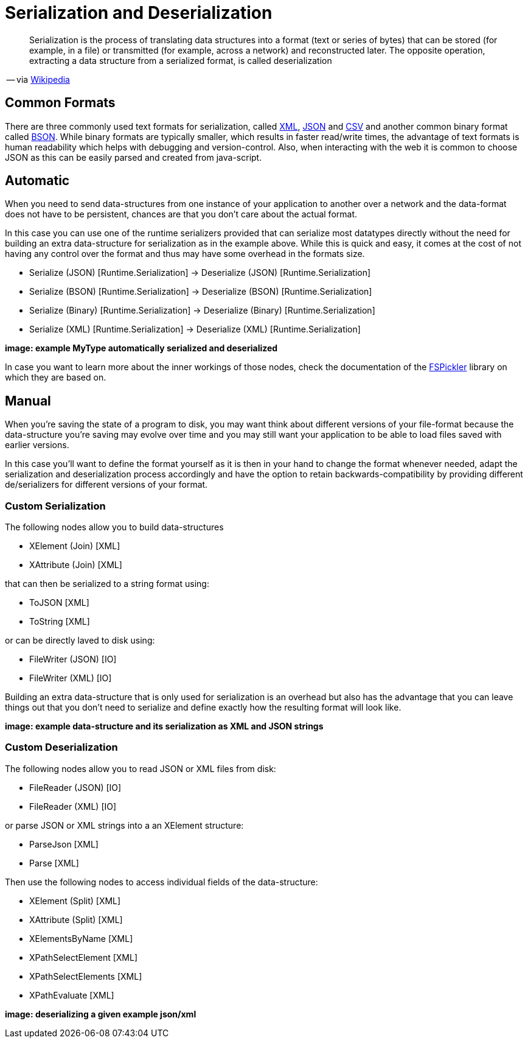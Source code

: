 = Serialization and Deserialization

[quote]
Serialization is the process of translating data structures into a format (text or series of bytes) that can be stored (for example, in a file) or transmitted (for example, across a network) and reconstructed later. The opposite operation, extracting a data structure from a serialized format, is called deserialization

-- via link:https://en.wikipedia.org/wiki/Serialization[Wikipedia]

== Common Formats

There are three commonly used text formats for serialization, called link:https://en.wikipedia.org/wiki/XML[XML], link:https://en.wikipedia.org/wiki/JSON[JSON] and link:https://en.wikipedia.org/wiki/Comma-separated_values[CSV] and another common binary format called link:https://en.wikipedia.org/wiki/BSON[BSON]. While binary formats are typically smaller, which results in faster read/write times, the advantage of text formats is human readability which helps with debugging and version-control. Also, when interacting with the web it is common to choose JSON as this can be easily parsed and created from java-script.

== Automatic
When you need to send data-structures from one instance of your application to another over a network and the data-format does not have to be persistent, chances are that you don't care about the actual format.

In this case you can use one of the runtime serializers provided that can serialize most datatypes directly without the need for building an extra data-structure for serialization as in the example above. While this is quick and easy, it comes at the cost of not having any control over the format and thus may have some overhead in the formats size.

- Serialize (JSON) [Runtime.Serialization] -> Deserialize (JSON) [Runtime.Serialization]
- Serialize (BSON) [Runtime.Serialization] -> Deserialize (BSON) [Runtime.Serialization]
- Serialize (Binary) [Runtime.Serialization] -> Deserialize (Binary) [Runtime.Serialization]
- Serialize (XML) [Runtime.Serialization] -> Deserialize (XML) [Runtime.Serialization]

**image: example MyType automatically serialized and deserialized**

In case you want to learn more about the inner workings of those nodes, check the documentation of the link:https://mbraceproject.github.io/FsPickler/[FSPickler] library on which they are based on. 

== Manual
When you're saving the state of a program to disk, you may want think about different versions of your file-format because the data-structure you're saving may evolve over time and you may still want your application to be able to load files saved with earlier versions.

In this case you'll want to define the format yourself as it is then in your hand to change the format whenever needed, adapt the serialization and deserialization process accordingly and have the option to retain backwards-compatibility by providing different de/serializers for different versions of your format.

=== Custom Serialization
The following nodes allow you to build data-structures

- XElement (Join) [XML]
- XAttribute (Join) [XML]

that can then be serialized to a string format using:

- ToJSON [XML]
- ToString [XML]

or can be directly laved to disk using:

- FileWriter (JSON) [IO]
- FileWriter (XML) [IO]

Building an extra data-structure that is only used for serialization is an overhead but also has the advantage that you can leave things out that you don't need to serialize and define exactly how the resulting format will look like. 

**image: example data-structure and its serialization as XML and JSON strings**

=== Custom Deserialization

The following nodes allow you to read JSON or XML files from disk:

- FileReader (JSON) [IO]
- FileReader (XML) [IO]

or parse JSON or XML strings into a an XElement structure:

- ParseJson [XML]
- Parse [XML]

Then use the following nodes to access individual fields of the data-structure:

- XElement (Split) [XML]
- XAttribute (Split) [XML]
- XElementsByName [XML]
- XPathSelectElement [XML]
- XPathSelectElements [XML]
- XPathEvaluate [XML]

**image: deserializing a given example json/xml**